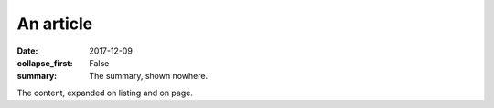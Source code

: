 An article
##########

:date: 2017-12-09
:collapse_first: False
:summary: The summary, shown nowhere.

The content, expanded on listing and on page.
